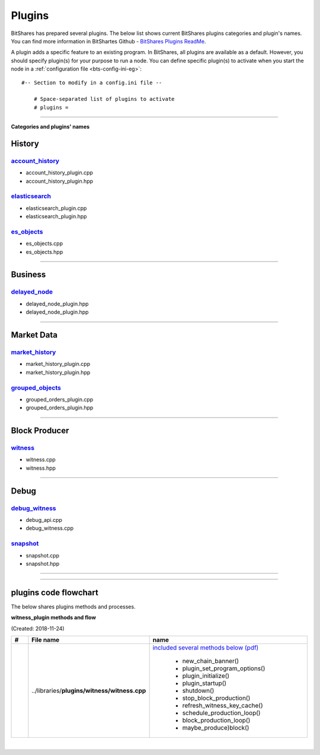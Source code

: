 
.. _lib-plugins:

*******************************************
Plugins
*******************************************

BitShares has prepared several plugins. The below list shows current BitShares plugins categories and plugin's names. You can find more information in BitShartes Github - `BitShares Plugins ReadMe <https://github.com/bitshares/bitshares-core/blob/master/libraries/plugins/README.md>`_.

  
A plugin adds a specific feature to an existing program. In BitShares, all plugins are available as a default. However, you should specify plugin(s) for your purpose to run a node. You can define specific plugin(s) to activate when you start the node in a :ref:`configuration file <bts-config-ini-eg>`::

    #-- Section to modify in a config.ini file --
	
	# Space-separated list of plugins to activate
	# plugins =


---------------------------


**Categories and plugins' names**

History
=================

`account_history <https://github.com/bitshares/bitshares-core/tree/cdc2db30c2f06aaddbfda965ee270b99dc24e0aa/libraries/plugins/account_history>`_
-----------------------------------
* account_history_plugin.cpp 
* account_history_plugin.hpp


`elasticsearch <https://github.com/bitshares/bitshares-core/tree/cdc2db30c2f06aaddbfda965ee270b99dc24e0aa/libraries/plugins/elasticsearch>`_
-----------------------------------
* elasticsearch_plugin.cpp 
* elasticsearch_plugin.hpp 



`es_objects <https://github.com/bitshares/bitshares-core/tree/cdc2db30c2f06aaddbfda965ee270b99dc24e0aa/libraries/plugins/es_objects>`_
-----------------------------------

* es_objects.cpp
* es_objects.hpp

-------------------------------

Business
========================

`delayed_node <https://github.com/bitshares/bitshares-core/tree/cdc2db30c2f06aaddbfda965ee270b99dc24e0aa/libraries/plugins/delayed_node>`_
------------------------------------

* delayed_node_plugin.hpp
* delayed_node_plugin.hpp

--------------------------

Market Data
=========================


`market_history <https://github.com/bitshares/bitshares-core/tree/cdc2db30c2f06aaddbfda965ee270b99dc24e0aa/libraries/plugins/market_history>`_
----------------------------------------

* market_history_plugin.cpp
* market_history_plugin.hpp




`grouped_objects <https://github.com/bitshares/bitshares-core/tree/cdc2db30c2f06aaddbfda965ee270b99dc24e0aa/libraries/plugins/grouped_orders>`_
-------------------------------------------

* grouped_orders_plugin.cpp
* grouped_orders_plugin.hpp


---------------------------------

Block Producer
========================

`witness <https://github.com/bitshares/bitshares-core/tree/cdc2db30c2f06aaddbfda965ee270b99dc24e0aa/libraries/plugins/witness>`_
----------------------------------------

* witness.cpp
* witness.hpp

-------------------------------

Debug
===========================

`debug_witness <https://github.com/bitshares/bitshares-core/tree/cdc2db30c2f06aaddbfda965ee270b99dc24e0aa/libraries/plugins/debug_witness>`_
-----------------------------------

* debug_api.cpp
* debug_witness.cpp
   

`snapshot <https://github.com/bitshares/bitshares-core/tree/cdc2db30c2f06aaddbfda965ee270b99dc24e0aa/libraries/plugins/snapshot>`_
---------------------------------------

* snapshot.cpp
* snapshot.hpp

------------------------------------

----------------------------------

plugins code flowchart
===========================

The below shares plugins methods and processes.


**witness_plugin methods and flow**

(Created: 2018-11-24) 


.. list-table::
   :widths: 10 20 70
   :header-rows: 1

   * - #
     - File name
     - name
   * - 
     - ..\/libraries\/**plugins\/witness\/witness.cpp**
     - `included several methods below (pdf) <../../../_static/output/witness-plugin-20181124.pdf>`_ 
	   
	   - new_chain_banner()
	   - plugin_set_program_options()
	   - plugin_initialize()
	   - plugin_startup()
	   - shutdown()
	   - stop_block_production()
	   - refresh_witness_key_cache()
	   - schedule_production_loop()
	   - block_production_loop()
	   - maybe_produce)block()
	
	   
	   
	   



|